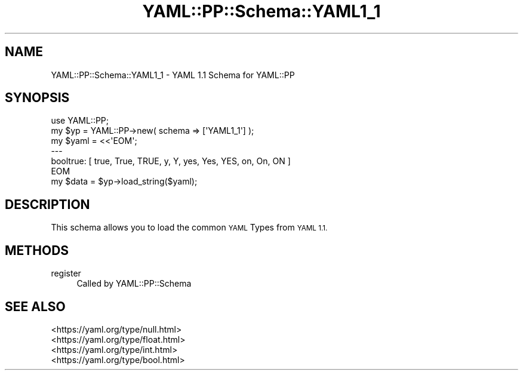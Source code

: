 .\" Automatically generated by Pod::Man 4.09 (Pod::Simple 3.35)
.\"
.\" Standard preamble:
.\" ========================================================================
.de Sp \" Vertical space (when we can't use .PP)
.if t .sp .5v
.if n .sp
..
.de Vb \" Begin verbatim text
.ft CW
.nf
.ne \\$1
..
.de Ve \" End verbatim text
.ft R
.fi
..
.\" Set up some character translations and predefined strings.  \*(-- will
.\" give an unbreakable dash, \*(PI will give pi, \*(L" will give a left
.\" double quote, and \*(R" will give a right double quote.  \*(C+ will
.\" give a nicer C++.  Capital omega is used to do unbreakable dashes and
.\" therefore won't be available.  \*(C` and \*(C' expand to `' in nroff,
.\" nothing in troff, for use with C<>.
.tr \(*W-
.ds C+ C\v'-.1v'\h'-1p'\s-2+\h'-1p'+\s0\v'.1v'\h'-1p'
.ie n \{\
.    ds -- \(*W-
.    ds PI pi
.    if (\n(.H=4u)&(1m=24u) .ds -- \(*W\h'-12u'\(*W\h'-12u'-\" diablo 10 pitch
.    if (\n(.H=4u)&(1m=20u) .ds -- \(*W\h'-12u'\(*W\h'-8u'-\"  diablo 12 pitch
.    ds L" ""
.    ds R" ""
.    ds C` ""
.    ds C' ""
'br\}
.el\{\
.    ds -- \|\(em\|
.    ds PI \(*p
.    ds L" ``
.    ds R" ''
.    ds C`
.    ds C'
'br\}
.\"
.\" Escape single quotes in literal strings from groff's Unicode transform.
.ie \n(.g .ds Aq \(aq
.el       .ds Aq '
.\"
.\" If the F register is >0, we'll generate index entries on stderr for
.\" titles (.TH), headers (.SH), subsections (.SS), items (.Ip), and index
.\" entries marked with X<> in POD.  Of course, you'll have to process the
.\" output yourself in some meaningful fashion.
.\"
.\" Avoid warning from groff about undefined register 'F'.
.de IX
..
.if !\nF .nr F 0
.if \nF>0 \{\
.    de IX
.    tm Index:\\$1\t\\n%\t"\\$2"
..
.    if !\nF==2 \{\
.        nr % 0
.        nr F 2
.    \}
.\}
.\" ========================================================================
.\"
.IX Title "YAML::PP::Schema::YAML1_1 3"
.TH YAML::PP::Schema::YAML1_1 3 "2022-06-30" "perl v5.26.0" "User Contributed Perl Documentation"
.\" For nroff, turn off justification.  Always turn off hyphenation; it makes
.\" way too many mistakes in technical documents.
.if n .ad l
.nh
.SH "NAME"
YAML::PP::Schema::YAML1_1 \- YAML 1.1 Schema for YAML::PP
.SH "SYNOPSIS"
.IX Header "SYNOPSIS"
.Vb 1
\&    use YAML::PP;
\&
\&    my $yp = YAML::PP\->new( schema => [\*(AqYAML1_1\*(Aq] );
\&    my $yaml = <<\*(AqEOM\*(Aq;
\&    \-\-\-
\&    booltrue: [ true, True, TRUE, y, Y, yes, Yes, YES, on, On, ON ]
\&    EOM
\&    my $data = $yp\->load_string($yaml);
.Ve
.SH "DESCRIPTION"
.IX Header "DESCRIPTION"
This schema allows you to load the common \s-1YAML\s0 Types from \s-1YAML 1.1.\s0
.SH "METHODS"
.IX Header "METHODS"
.IP "register" 4
.IX Item "register"
Called by YAML::PP::Schema
.SH "SEE ALSO"
.IX Header "SEE ALSO"
.IP "<https://yaml.org/type/null.html>" 4
.IX Item "<https://yaml.org/type/null.html>"
.PD 0
.IP "<https://yaml.org/type/float.html>" 4
.IX Item "<https://yaml.org/type/float.html>"
.IP "<https://yaml.org/type/int.html>" 4
.IX Item "<https://yaml.org/type/int.html>"
.IP "<https://yaml.org/type/bool.html>" 4
.IX Item "<https://yaml.org/type/bool.html>"
